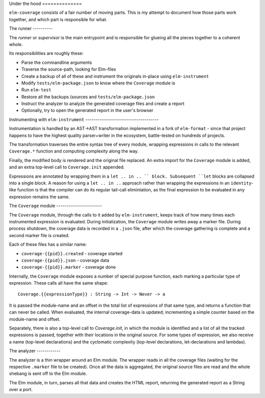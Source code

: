 Under the hood ==============

``elm-coverage`` consists of a fair number of moving parts. This is my attempt
to document how those parts work together, and which part is responsible for
what.

The runner ----------

The *runner* or *supervisor* is the main entrypoint and is responsible for
glueing all the pieces together to a coherent whole.

Its responsibilities are roughly these:

- Parse the commandline arguments
- Traverse the source-path, looking for Elm-files
- Create a backup of all of these and instrument the originals in-place using
  ``elm-instrument``
- Modify ``tests/elm-package.json`` to know where the ``Coverage`` module is
- Run ``elm-test``
- Restore all the backups (sources and ``tests/elm-package.json``
- Instruct the analyzer to analyze the generated coverage files and create a
  report
- Optionally, try to open the generated report in the user's browser

Instrumenting with ``elm-instrument`` -------------------------------------

Instrumentation is handled by an AST->AST transformation implemented in a fork
of ``elm-format`` - since that project happens to have the highest quality
parser+writer in the ecosystem, battle-tested on hundreds of projects.

The transformation traverses the entire syntax tree of every module, wrapping
expressions in calls to the relevant ``Coverage.*`` function and computing
complexity along the way.

Finally, the modified body is rendered and the original file replaced. An extra
import for the ``Coverage`` module is added, and an extra top-level call to
``Coverage.init`` appended.

Expressions are annotated by wrapping them in a ``let .. in .. `` block.
Subsequent ``let`` blocks are collapsed into a single block. A reason for using
a ``let .. in ..`` approach rather than wrapping the expressions in an
``identity``\ -like function is that the compiler can do its regular tail-call
elimintation, as the final expression to be evaluated in any expression remains
the same.

The ``Coverage`` module -----------------------

The ``Coverage`` module, through the calls to it added by ``elm-instrument``,
keeps track of how many times each instrumented expression is evaluated. During
initialization, the ``Coverage`` module writes away a marker file. During
process shutdown, the coverage data is recorded in a ``.json`` file, after which
the coverage gathering is complete and a second marker file is created.

Each of these files has a similar name:

- ``coverage-{{pid}}.created`` - coverage started
- ``coverage-{{pid}}.json`` - coverage data
- ``coverage-{{pid}}.marker`` - coverage done

Internally, the ``Coverage`` module exposes a number of special purpose
function, each marking a particular type of expression. These calls all have the
same shape::

    Coverage.{{expressionType}} : String -> Int -> Never -> a

It is passed the module-name and an offset in the total list of expressions of
that same type, and returns a function that can never be called. When evaluated,
the internal coverage-data is updated; incrementing a simple counter based on
the module-name and offset.

Separately, there is also a top-level call to `Coverage.init`, in which the
module is identified and a list of all the tracked expressions is passed,
together with their locations in the original source. For some types of
expression, we also receive a name (top-level declarations) and the cyclomatic
complexity (top-level declarations, let-declarations and lambdas).

The analyzer ------------

The analyzer is a thin wrapper around an Elm module. The wrapper reads in all
the coverage files (waiting for the respective ``.marker`` file to be created).
Once all the data is aggregated, the original source files are read and the
whole shebang is sent off to the Elm module.

The Elm module, in turn, parses all that data and creates the HTML report,
returning the generated report as a String over a port.
